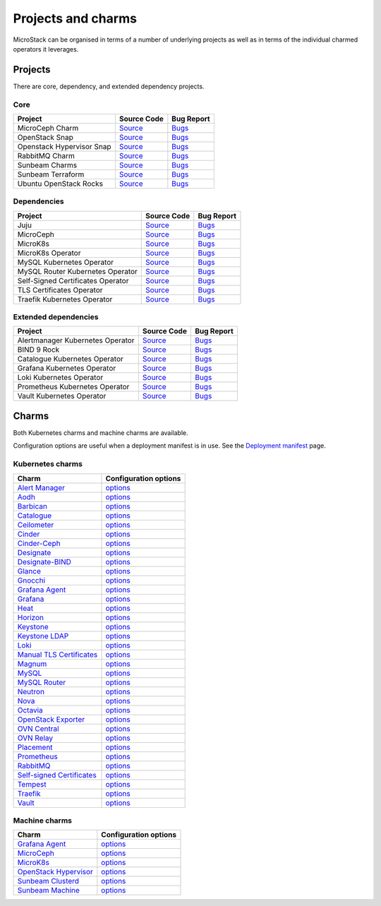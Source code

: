 Projects and charms
===================

MicroStack can be organised in terms of a number of underlying projects
as well as in terms of the individual charmed operators it leverages.

Projects
--------

There are core, dependency, and extended dependency projects.

Core
~~~~

.. list-table::
  :class: names
  :header-rows: 1

  * - Project
    - Source Code
    - Bug Report
  * - MicroCeph Charm
    - `Source <https://github.com/canonical/charm-microceph/>`__
    - `Bugs <https://bugs.launchpad.net/charm-microceph/>`__
  * - OpenStack Snap
    - `Source <https://github.com/canonical/snap-openstack.git>`__
    - `Bugs <https://bugs.launchpad.net/charm-rabbitmq-k8s>`__
  * - Openstack Hypervisor Snap
    - `Source <https://github.com/canonical/snap-openstack-hypervisor.git>`__
    - `Bugs <https://bugs.launchpad.net/snap-openstack-hypervisor>`__
  * - RabbitMQ Charm
    - `Source <https://github.com/openstack-charmers/charm-rabbitmq-k8s.git>`__
    - `Bugs <https://bugs.launchpad.net/charm-rabbitmq-k8s>`__
  * - Sunbeam Charms
    - `Source <https://opendev.org/openstack/sunbeam-charms.git>`__
    - `Bugs <https://bugs.launchpad.net/sunbeam-charms>`__
  * - Sunbeam Terraform
    - `Source <https://github.com/canonical/sunbeam-terraform.git>`__
    - `Bugs <https://launchpad.net/sunbeam-terraform>`__
  * - Ubuntu OpenStack Rocks
    - `Source <https://github.com/canonical/ubuntu-openstack-rocks.git>`__
    - `Bugs <https://launchpad.net/ubuntu-openstack-rocks>`__

Dependencies
~~~~~~~~~~~~

.. list-table::
  :class: names
  :header-rows: 1

  * - Project
    - Source Code
    - Bug Report
  * - Juju
    - `Source <https://github.com/juju/juju.git>`__
    - `Bugs <https://bugs.launchpad.net/juju>`__
  * - MicroCeph
    - `Source <https://github.com/canonical/microceph.git>`__
    - `Bugs <https://github.com/canonical/microceph/issues>`__
  * - MicroK8s
    - `Source <https://github.com/canonical/microk8s.git>`__
    - `Bugs <https://github.com/canonical/microk8s/issues>`__
  * - MicroK8s Operator
    - `Source <https://github.com/canonical/charm-microk8s/tree/legacy>`__
    - `Bugs <https://github.com/canonical/charm-microk8s/issues>`__
  * - MySQL Kubernetes Operator
    - `Source <https://github.com/canonical/mysql-k8s-operator.git>`__
    - `Bugs <https://github.com/canonical/mysql-k8s-operator/issues>`__
  * - MySQL Router Kubernetes Operator
    - `Source <https://github.com/canonical/mysql-router-k8s-operator>`__
    - `Bugs <https://github.com/canonical/mysql-router-k8s-operator/issues>`__
  * - Self-Signed Certificates Operator
    - `Source <https://github.com/canonical/self-signed-certificates-operator>`__
    - `Bugs <https://github.com/canonical/self-signed-certificates-operator/issues>`__
  * - TLS Certificates Operator
    - `Source <https://github.com/canonical/tls-certificates-operator>`__
    - `Bugs <https://github.com/canonical/tls-certificates-operator/issues>`__
  * - Traefik Kubernetes Operator
    - `Source <https://github.com/canonical/traefik-k8s-operator>`__
    - `Bugs <https://github.com/canonical/traefik-k8s-operator/issues>`__


Extended dependencies
~~~~~~~~~~~~~~~~~~~~~

.. list-table::
  :class: names
  :header-rows: 1

  * - Project
    - Source Code
    - Bug Report
  * - Alertmanager Kubernetes Operator
    - `Source <https://github.com/canonical/alertmanager-k8s-operator.git>`__
    - `Bugs <https://github.com/canonical/alertmanager-k8s-operator/issues>`__
  * - BIND 9 Rock
    - `Source <https://git.launchpad.net/~ubuntu-docker-images/ubuntu-docker-images/+git/bind9>`__
    - `Bugs <https://bugs.launchpad.net/ubuntu-docker-images/+oci/bind9/+bugs>`__
  * - Catalogue Kubernetes Operator
    - `Source <https://github.com/canonical/catalogue-k8s-operator.git>`__
    - `Bugs <https://github.com/canonical/catalogue-k8s-operator/issues>`__
  * - Grafana Kubernetes Operator
    - `Source <https://github.com/canonical/grafana-k8s-operator.git>`__
    - `Bugs <https://github.com/canonical/grafana-k8s-operator/issues>`__
  * - Loki Kubernetes Operator
    - `Source <https://github.com/canonical/loki-k8s-operator.git>`__
    - `Bugs <https://github.com/canonical/loki-k8s-operator/issues>`__
  * - Prometheus Kubernetes Operator
    - `Source <https://github.com/canonical/prometheus-k8s-operator.git>`__
    - `Bugs <https://github.com/canonical/prometheus-k8s-operator/issues>`__
  * - Vault Kubernetes Operator
    - `Source <https://github.com/canonical/vault-k8s-operator.git>`__
    - `Bugs <https://github.com/canonical/vault-k8s-operator/issues>`__


Charms
------

Both Kubernetes charms and machine charms are available.

Configuration options are useful when a deployment manifest is in use.
See the `Deployment manifest </t/42672>`__ page.

Kubernetes charms
~~~~~~~~~~~~~~~~~

.. list-table::
  :header-rows: 1

  * - Charm
    - Configuration options
  * - `Alert Manager <https://charmhub.io/alertmanager-k8s>`__
    - `options <https://charmhub.io/alertmanager-k8s/configure>`__
  * - `Aodh <https://charmhub.io/aodh-k8s>`__
    - `options <https://charmhub.io/aodh-k8s/configure>`__
  * - `Barbican <https://charmhub.io/barbican-k8s>`__
    - `options <https://charmhub.io/barbican-k8s/configure>`__
  * - `Catalogue <https://charmhub.io/catalogue-k8s>`__
    - `options <https://charmhub.io/catalogue-k8s/configure>`__
  * - `Ceilometer <https://charmhub.io/ceilometer-k8s>`__
    - `options <https://charmhub.io/ceilometer-k8s/configure>`__
  * - `Cinder <https://charmhub.io/cinder-k8s>`__
    - `options <https://charmhub.io/cinder-k8s/configure>`__
  * - `Cinder-Ceph <https//charmhub.io/cinder-ceph-k8s>`__
    - `options <https://charmhub.io/cinder-ceph-k8s/configure>`__
  * - `Designate <https://charmhub.io/designate-k8s>`__
    - `options <https://charmhub.io/designate-k8s/configure>`__
  * - `Designate-BIND <https://charmhub.io/designate-bind-k8s>`__
    - `options <https://charmhub.io/designate-bind-k8s/configure>`__
  * - `Glance <https://charmhub.io/glance-k8s>`__
    - `options <https://charmhub.io/glance-k8s/configure>`__
  * - `Gnocchi <https://charmhub.io/gnocchi-k8s>`__
    - `options <https://charmhub.io/gnocchi-k8s/configure>`__
  * - `Grafana Agent <httpscharmhub.io/grafana-agent-k8s>`__
    - `options <https://charmhub.io/grafana-agent-k8s/configure>`__
  * - `Grafana <https://charmhub.io/grafana-k8s>`__
    - `options <https://charmhub.io/grafana-k8s/configure>`__
  * - `Heat <https://charmhub.io/heat-k8s>`__
    - `options <https://charmhub.io/heat-k8s/configure>`__
  * - `Horizon <https://charmhub.io/horizon-k8s>`__
    - `options <https://charmhub.io/horizon-k8s/configure>`__
  * - `Keystone <https://charmhub.io/keystone-k8s>`__
    - `options <https://charmhub.io/keystone-k8s/configure>`__
  * - `Keystone LDAP <https://charmhub.io/keystone-ldap-k8s>`__
    - `options <https://charmhub.io/keystone-ldap-k8s/configure>`__
  * - `Loki <https://charmhub.io/loki-k8s>`__
    - `options <https://charmhub.io/loki-k8s/configure>`__
  * - `Manual TLS Certificates <https://charmhub.io/manual-tls-certificates>`__
    - `options <https://charmhub.io/manual-tls-certificates/configure>`__
  * - `Magnum <https://charmhub.io/magnum-k8s>`__
    - `options <https://charmhub.io/magnum-k8s/configure>`__
  * - `MySQL <https://charmhub.io/mysql-k8s>`__
    - `options <https://charmhub.io/mysql-k8s/configure>`__
  * - `MySQL Router <https:///charmhub.io/mysql-router-k8s>`__
    - `options <https://charmhub.io/mysql-router-k8s/configure>`__
  * - `Neutron <https://charmhub.io/neutron-k8s>`__
    - `options <https://charmhub.io/neutron-k8s/configure>`__
  * - `Nova <https://charmhub.io/nova-k8s>`__
    - `options <https://charmhub.io/nova-k8s/configure>`__
  * - `Octavia <https://charmhub.io/octavia-k8s>`__
    - `options <https://charmhub.io/octavia-k8s/configure>`__
  * - `OpenStack Exporter <https://charmhub.io/openstack-exporter-k8s>`__
    - `options <https://charmhub.io/openstack-exporter-k8s/configure>`__
  * - `OVN Central <https://charmhub.io/ovn-central-k8s>`__
    - `options <https://charmhub.io/ovn-central-k8s/configure>`__
  * - `OVN Relay <https://charmhub.io/ovn-relay-k8s>`__
    - `options <https://charmhub.io/ovn-relay-k8s/configure>`__
  * - `Placement <https://charmhub.io/placement-k8s>`__
    - `options <https://charmhub.io/placement-k8s/configure>`__
  * - `Prometheus <https://charmhub.io/prometheus-k8s>`__
    - `options <https://charmhub.io/prometheus-k8s/configure>`__
  * - `RabbitMQ <https://charmhub.io/rabbitmq-k8s>`__
    - `options <https://charmhub.io/rabbitmq-k8s/configure>`__
  * - `Self-signed Certificates <https://charmhub.io/self-signed-certificates>`__
    - `options <https://charmhub.io/self-signed-certificates/configure>`__
  * - `Tempest <https://charmhub.io/tempest-k8s>`__
    - `options <https://charmhub.io/tempest-k8s/configure>`__
  * - `Traefik <https://charmhub.io/traefik-k8s>`__
    - `options <https://charmhub.io/traefik-k8s/configure>`__
  * - `Vault <https://charmhub.io/vault-k8s>`__
    - `options <https://charmhub.io/vault-k8s/configure>`__

Machine charms
~~~~~~~~~~~~~~

.. list-table::
  :header-rows: 1

  * - Charm
    - Configuration options
  * - `Grafana Agent <https://charmhub.io/grafana-agent>`__
    - `options <https://charmhub.io/grafana-agent/configure>`__
  * - `MicroCeph <https://charmhub.io/microceph>`__
    - `options <https://charmhub.io/microceph/configure>`__
  * - `MicroK8s <https://charmhub.io/microk8s>`__
    - `options <https://charmhub.io/microk8s/configure>`__
  * - `OpenStack Hypervisor <https://charmhub.io/openstack-hypervisor>`__
    - `options <https://charmhub.io/openstack-hypervisor/configure>`__
  * - `Sunbeam Clusterd <https://charmhub.io/sunbeam-clusterd>`__
    - `options <https://charmhub.io/sunbeam-clusterd/configure>`__
  * - `Sunbeam Machine <https://charmhub.io/sunbeam-machine>`__
    - `options <https://charmhub.io/sunbeam-machine/configure>`__
